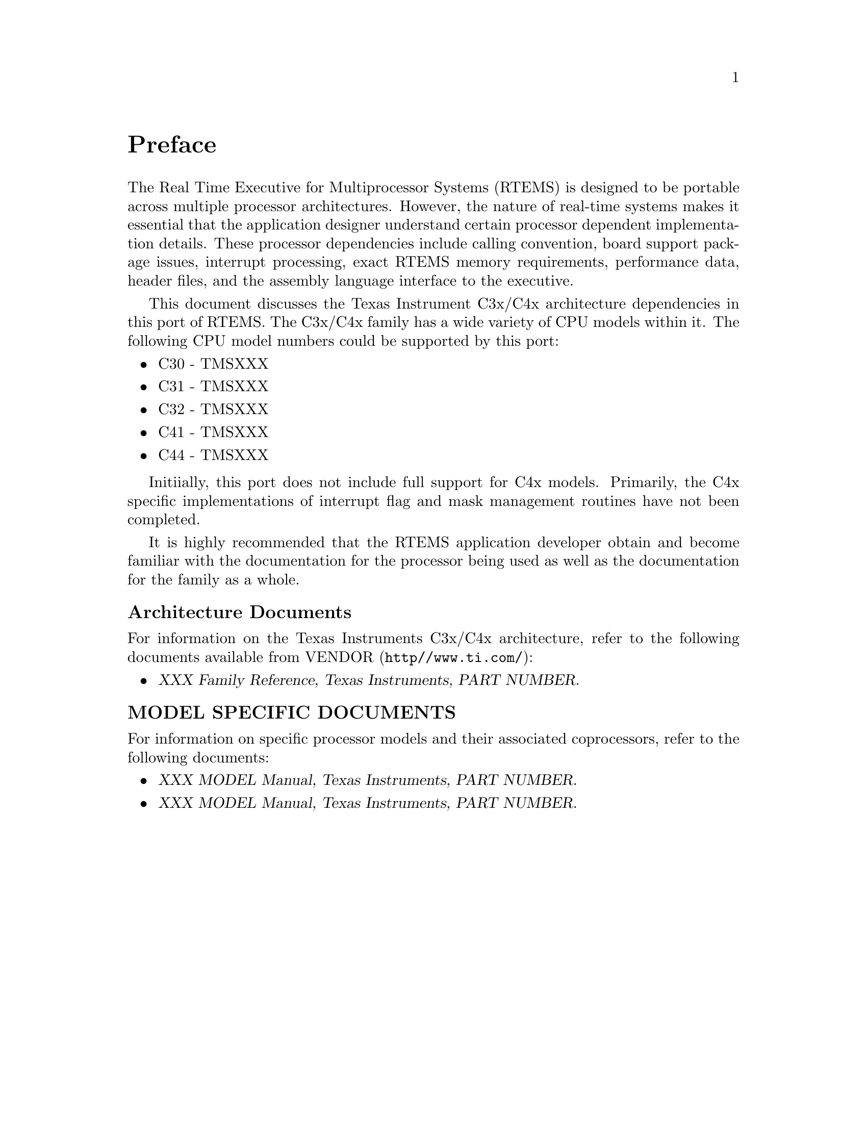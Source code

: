 @c
@c  COPYRIGHT (c) 1988-1999.
@c  On-Line Applications Research Corporation (OAR).
@c  All rights reserved.
@c
@c  $Id$
@c

@ifinfo
@node Preface, CPU Model Dependent Features, Top, Top
@end ifinfo
@unnumbered Preface

The Real Time Executive for Multiprocessor Systems (RTEMS)
is designed to be portable across multiple processor
architectures.  However, the nature of real-time systems makes
it essential that the application designer understand certain
processor dependent implementation details.  These processor
dependencies include calling convention, board support package
issues, interrupt processing, exact RTEMS memory requirements,
performance data, header files, and the assembly language
interface to the executive.

This document discusses the Texas Instrument C3x/C4x
architecture dependencies in this port of RTEMS.  The C3x/C4x
family has a wide variety of CPU models within it.  The following
CPU model numbers could be supported by this port:

@itemize
@item C30 - TMSXXX
@item C31 - TMSXXX
@item C32 - TMSXXX
@item C41 - TMSXXX
@item C44 - TMSXXX
@end itemize

Initiially, this port does not include full support for C4x models.
Primarily, the C4x specific implementations of interrupt flag and
mask management routines have not been completed.

It is highly recommended that the RTEMS application developer obtain
and become familiar with the documentation for the processor being
used as well as the documentation for the family as a whole.

@subheading Architecture Documents

For information on the Texas Instruments C3x/C4x architecture,
refer to the following documents available from VENDOR
(@file{http//www.ti.com/}):

@itemize @bullet
@item @cite{XXX Family Reference, Texas Instruments, PART NUMBER}.
@end itemize

@subheading MODEL SPECIFIC DOCUMENTS

For information on specific processor models and
their associated coprocessors, refer to the following documents:

@itemize  @bullet
@item @cite{XXX MODEL Manual, Texas Instruments, PART NUMBER}.
@item @cite{XXX MODEL Manual, Texas Instruments, PART NUMBER}.
@end itemize


